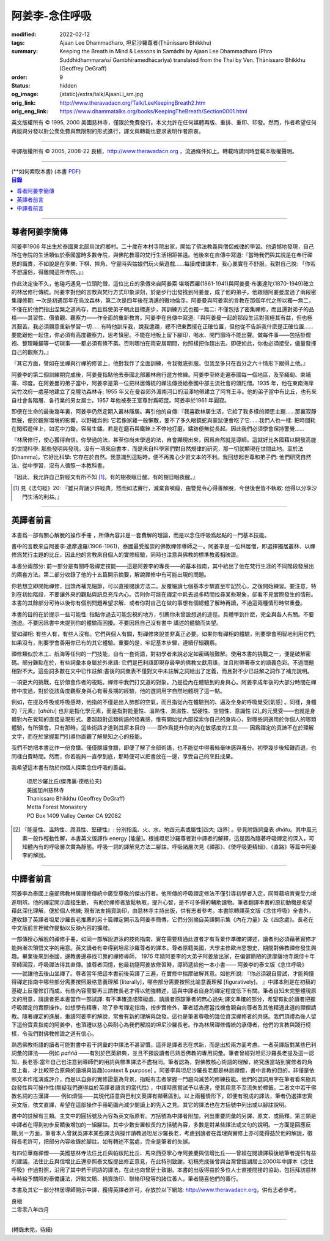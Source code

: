 阿姜李-念住呼吸
===============

:modified: 2022-02-12
:tags: Ajaan Lee Dhammadharo, 坦尼沙羅尊者(Ṭhānissaro Bhikkhu)
:summary: Keeping the Breath in Mind & Lessons in Samādhi
          by Ajaan Lee Dhammadharo (Phra Suddhidhammaraṅsī Gambhīramedhācariya)
          translated from the Thai by Ven. Ṭhānissaro Bhikkhu (Geoffrey DeGraff)
:order: 9
:status: hidden
:og_image: {static}/extra/talk/AjaanLi_sm.jpg
:orig_link: http://www.theravadacn.org/Talk/LeeKeepingBreath2.htm
:orig_eng_link: https://www.dhammatalks.org/books/KeepingTheBreath/Section0001.html


.. raw:: html

   <div class="columns">
     <div class="column has-background-grey-lighter is-two-thirds">

.. raw:: html

   <div class="container has-text-centered">
     <p class="title is-2">念住呼吸與禪定開示</p>
     [作者]阿姜李-達摩達羅
     <br>
     [英譯]坦尼沙羅尊者
     <br>
     [中譯]良稹
     <br>
     <strong>
       Keeping the Breath in Mind and Lessons in Samādhi
       <br>
       by Ajaan Lee Dhammadharo
       <br>
       Translated from the Thai by Ṭhānissaro Bhikkhu
     </strong>
   </div>

.. raw:: html

   </div>
   <div class="column has-background-light">

英文版權所有 © 1995, 2000 美國慈林寺，僅限於免費發行。本文允許在任何媒體再版、重排、重印、印發。然而，作者希望任何再版與分發以對公衆免費與無限制的形式進行，譯文與轉載也要求表明作者原衷。

----

中譯版權所有 © 2005, 2008-22 良稹，http://www.theravadacn.org ，流通條件如上。轉載時請同時登載本版權聲明。

.. raw:: html

   </div>
   </div>

----

.. container:: container has-text-right

   (\*\*如何索取本書)   (本書 `PDF <{static}/extra/talk/pdf/LeeKeepingBreath-zh-hant.pdf>`__)

.. contents:: 目錄

----

.. image:: {static}/extra/talk/AjaanLeesitsmall.jpg
   :alt: 阿姜李

尊者阿姜李簡傳
++++++++++++++

阿姜李1906 年出生於泰國東北部烏汶府鄉村。二十歲在本村寺院出家，開始了佛法教義與僧侶戒律的學習。他遺憾地發現，自己所在寺院的生活類似於泰國當時多數寺院，與佛陀教導的梵行生活相距甚遠。他後來在自傳中寫道:『當時我們與其說是在奉行禪思的職責，不如說是在享樂: 下棋、摔角、守靈時與姑娘們玩火柴遊戲……每讀戒律課本，我心裏實在不舒服。我對自己說: 「你若不想還俗，得離開這所寺院。」』

作此決定後不久，他碰巧遇見一位頭陀僧，這位比丘的承傳來自阿姜索·堪塔西羅(1861-1941)與阿姜曼·布裏達陀(1870-1949)確立的林居修行傳統。阿姜李對他的言教與梵行方式印象深刻，於是步行出發找到阿姜曼，成了他的弟子。他跟隨阿姜曼度過了兩段密集禪修期: 一次是初遇那年在烏汶森林，第二次是四年後在清邁的徹地倫寺。阿姜曼與阿姜索的言教在那個年代之所以獨一無二，不僅在於他們指出涅槃之道尚存，而且爲使弟子朝此目標進步，其訓練方式也獨一無二: 不僅包括了密集禪修，而且還對弟子的品格——其習性、價值觀、觀察力——作全面的重新教育。阿姜李在自傳中寫道:『與阿姜曼一起的那段生活對我極其有益，但也極其艱苦。我必須願意重新學習一切……有時他訓斥我，說我邋蹋，總不把東西擺在正確位置，但他從不告訴我什麽是正確位置……要能跟他一起住，你必須有高度觀察力，思考慎密。不能在地板上留下腳印，喝水、開門窗時不能出聲。做每件事——包括掛僧袍、整理睡鋪等一切瑣事——都必須有條不紊。否則哪怕在雨安居期間，他照樣把你趕出去。即便如此，你也必須接受，儘量發揮自己的觀察力。』

『其它方面，譬如在坐禪與行禪的修習上，他對我作了全面訓練，令我徹底折服。但我至多只在百分之六十情形下跟得上他。』

阿姜李的第二個訓練期完成後，阿姜曼指點他去泰國北部叢林自行遊方修練。阿姜李至終走遍泰國每一個地區，及至緬甸、柬埔寨、印度。在阿姜曼的弟子當中，阿姜李是第一位把林居傳統的禪法傳授給泰國中部主流社會的頭陀僧。1935 年，他在東南海岸尖竹汶府一處墓地建立了克隴功森林寺; 1955 年又在曼谷郊外湄南河口的沼澤地帶建立了阿育王寺。他的弟子當中有比丘，也有來自社會各階層、各行業的男女居士。1957 年他被泰王室尊封爲昭昆。阿姜李於1961 年圓寂。

即便在生命的最後幾年裏，阿姜李仍然定期入叢林隱居。再引他的自傳:『我喜歡林居生活，它給了我多樣的禪思主題……那裏寂靜無聲，便於觀察環境的影響。以野雞爲例: 它若像家雞一般懶散，要不了多久眼鏡蛇與蒙鼠便會吃了它……我們人也一樣: 把時間耗在閑暇遊伴上，如泥中刀鋤，容易生鏽。若是在磨石與鐵銼上不停地打磨，鏽跡便無從長起。因此我們必須學會保持警覺……

『林居修行，使心獲得自信。你學過的法，甚至你尚未學過的法，自會顯現出來，因爲自然就是導師。這就好比各國藉以開發高能的世間科學: 那些發明與發現，沒有一項來自書本，而是來自科學家們對自然規律的研究，那一切就顯現在世間此地。至於法[Dhamma]，它好比科學: 它存在於自然。我意識到這點時，便不再擔心少習文本的不利。我回想起世尊和弟子們: 他們研究自然法，從中學習，沒有人循照一本教科書。

『因此，我允許自己對經文有所不知 [1]_。有的樹夜眠日醒。有的樹日眠夜醒。』

.. [1] 見《法句經》20: 『雖只背誦少許經典，然而如法實行，滅棄貪嗔癡，由警覺令心得善解脫，今世後世皆不執取: 他得以分享沙門生活的利益。』

----

英譯者前言
++++++++++

本書爲一部有關心解脫的操作手冊 ，所傳內容非是一套費解的理論，而是以念住呼吸爲起點的一門基本技能。

書中的言教來自阿姜李·達摩達羅(1906-1961)，泰國最受推崇的佛教禪修導師之一。阿姜李是一位林居僧，即選擇獨居叢林、以禪修爲梵行主題的比丘，因此他的言教來自個人的實修經驗，同時也注意與佛教的標準教義相映證。

本書分兩部分: 前一部分是有關呼吸禪定技能——這是阿姜李的專長——的基本指南，其中給出了他在梵行生涯的不同階段發展出的兩套方法。第二部分收錄了他的十五篇開示摘要，解說禪修中有可能出現的問題。

你若想立即開始禪修，回頭再補充細節，可以直接閱讀方法二。反覆細讀七個基本步驟直至牢記於心，之後開始練習。要注意，特別在初始階段，不要讓外來的觀點與訊息充斥內心。否則你可能在禪定中耗去過多時間找尋某些現象，卻看不見實際發生的情形。本書的其餘部分可待以後你有個別問題希望求解、或者你對自己在做的事想有個總體了解時再讀，不過這兩種情形時常重疊。

本書的目的在於提示一些可能性: 指點你過去可能忽視的地方，引薦你未曾設想過的途徑。具體學到什麽，完全與各人有關。不要強迫。不要因爲書中未提到你的體驗而困擾。不要因爲自己沒有書中 講述的體驗而失望。

譬如禪相: 有些人有，有些人沒有。它們與個人有關，對禪修來說並非真正必要。如果你有禪相的體驗，則要學會明智地利用它們;如果沒有，則要學會善用你已有的其它體驗。重要的是，牢記基本步驟，連續仔細觀察。

禪修類似於木工、航海等任何的一門技能，自有一套術語，對初學者來說必定如密碼般難解。使用本書的挑戰之一，便是破解密碼。部分難點在於，有些詞彙本身屬於外來語: 它們是巴利語即現存最早的佛教文獻用語，並且附帶著泰文的語義色彩。不過問題相對不大。這些詞多數在文中已作註解;書後的詞彙表不僅對文中未註解之詞給出了定義，而且對不少已註解之詞作了補充說明。

一項更大的挑戰，在於領會作者的視點。禪修中我們打交道的對象，乃是從內在體驗到的身與心。阿姜李成年後的大部分時間在禪修中度過，對於從該角度觀察身與心有著長期的經驗，他的選詞用字自然地體現了這一點。

例如，在提及呼吸或呼吸感時，他指的不僅是出入肺部的空氣，而且指從內在體驗到的、遍及全身的呼吸覺受[氣感] 。同樣，身體的『元素』[*dhātu*] 也非是指化學元素，而是指對能量性、溫熱性、潤濕性、堅硬性、空間性、意識性 [2]_的元覺受——也就是身體對內在覺知的直接呈現形式。要超越對這類術語的怪異感，惟有開始從內部探索你自己的身與心，對哪些詞適用於你個人的哪類體驗，有所領會。只有那時，這些術語才達到其原本目的 ——即作爲提升你的內在敏感度的工具—— 因爲禪定的真諦不在於理解文字，而在於掌握那門引導你直觀了解覺知之心的技能。

我們不妨把本書比作一份食譜。僅僅閱讀食譜，即便了解了全部術語，也不能從中得著絲毫味感與養分。初學幾步後知難而退，也同樣白費時間。然而，你若能夠一直學到底，那時便可以把書放在一邊，享受自己的烹飪成果。

我希望這本書有助於你個人探索念住呼吸的善益。

    | 坦尼沙羅比丘(傑弗裏·德格拉夫)
    | 美國加州慈林寺
    | Thanissaro Bhikkhu (Geoffrey DeGraff)
    | Metta Forest Monastery
    | PO Box 1409 Valley Center CA 92082

.. [2] 『能量性、溫熱性、潤濕性、堅硬性』: 分別指風、火、水、地四元素或屬性[四大; 四界] 。參見附錄詞彙表 *dhātu*。其中風元素一般作輕動性解，本書英文版譯作 energy [能量]。根據坦尼沙羅尊者對中譯者的解釋，這是因為隨著呼吸禪定的深入，可知體內有的呼吸層次實為靜態。呼吸一詞的譯解見方法二腳註。呼吸諸層次見《禪那》、《使呼吸更精細》、《直路》等篇中阿姜李的解說。

----

中譯者前言
++++++++++

阿姜李為泰國上座部佛教林居禪修傳統中廣受尊敬的傑出行者。他所傳的呼吸禪定修法不僅引導初學者入定，同時藉培育覺受力增進明辨。他的禪定開示直接生動， 有助於禪修者放鬆執取，提升心智，是不可多得的輔助讀物。筆者翻譯本書的原初動機是希望藉此深化理解，便於個人修練; 現有法友捐資助印，由慈林寺主持出版，供有志者參考。本書除轉譯英文版《念住呼吸》全書外，還收錄了英譯者坦尼沙羅長老推薦的另十篇禪定開示及阿姜李簡傳，它們分別摘自英譯開示集《內在力量》及《四念處》。長老在中文版前言裡微作變動以反映內容的擴增。

一部傳授心解脫的禪修手冊，如同一部解說游泳的技術指南，實在需要精通此道者才有背景作準確的譯述，讀者則必須藉著實修才能夠漸次領悟文字的用意。英文讀者有幸得到坦尼沙羅尊者的譯本。尊者原籍美國，大學主修歐洲思想史，期間對佛教禪修發生興趣。畢業後來到泰國，邊教書邊尋找可靠的禪修導師， 1976 年隨阿姜李的大弟子阿姜放出家，在偏僻簡陋的達摩薩地寺親侍十年至師圓寂，呼吸禪法得其直傳。據尊者回憶，他最初隨阿姜放修習時，導師遞給他一本小書—— 阿姜李的泰文版《念住呼吸》——就讓他去後山坐禪了。尊者當年把這本書前後英譯了三遍，在實修中揣摩破解其意。如他所說: 『你必須親自嘗試，才能夠懂得禪定指南中哪些部分需要按照嚴格意義理解 [literally]，哪些部分需要按照比喻意義理解 [figuratively]。 』中譯本則是在初稿的基礎上反覆修訂而成。有些內容需要再三請教長老才得以勉強轉述，這與中譯者自身的禪定程度低下有關。筆者自知未完整體現原文的用意，請讀者把本書當作一部試譯: 有不準確造成障礙處，請讀者原諒筆者的無心過失;譯文準確的部分，希望有助於讀者把握呼吸禪定的實際操作。如想學有精專，除了參考禪定指南，按步實修外，筆者認為應當找機會親自向尊者及其他精通此道的禪僧請教。隨著禪定的進展，重讀阿姜李的解說，常會有新的理解與啟發。這也是筆者尊敬的幾位資深禪修者的共感。我們頂禮為後人留下這份寶貴指南的阿姜李，也頂禮以慈心與耐心為我們解說的坦尼沙羅長老。作為林居禪修傳統的承傳者，他們的言教與踐行榜樣，令我們對佛教修證之道有信心。

熟悉佛教術語的讀者可能對書中若干詞彙的中譯法不甚習慣。這非是譯者志在求新，而是出於兩方面考慮。一者英譯版對某些巴利詞彙的譯法——例如 *paññā* ——有別於巴英辭典，並且不預設讀者已熟悉佛教的專用詞彙。筆者曾經對坦尼沙羅長老提及這一認知，長老答:當年自己也注意到導師們的用詞與標準譯法不盡相同。筆者認為，對佛教核心術語的理解，終究應當站到實修者的角度上看，才比較符合原典的語境與旨趣[context & purpose] 。阿姜李與坦尼沙羅長老都是林居禪僧，書中言教的目的，非僅是依照文本作推演或評介，而是以自身的實修證量為背景，指點有志者掌握一門趨向滅苦的修練技能。他們的選詞用字在筆者看來極具啟發性與可操作性(無疑我們還得益於英譯者語言的當代性) ，中譯時應嘗試予以表達，使其用意不至流失於標籖。二者文中若干佛教名詞的古漢譯—— 例如煩惱——其現代語意與巴利文英譯有顯著區別。以上兩種情形下，即便有現成的譯法，筆者仍選擇忠實英文版，依文直譯，希望在這部操作手冊範圍內減少閱讀上的先入之見。其它的譯法也在方括號中列出或以腳註說明。

書中的註解有三類。主文中的圓括號及內容為英文版原有。方括號為中譯者附加，列出重要詞彙的另譯、原文、或簡釋。第三類是中譯者在得到初步反饋後增加的一組腳註。其中少數安置較長的方括號內容，多數是對某些譯法或文句的說明。一方面是回應反饋;另一方面，筆者本人曾就英譯本某些譯法與操作請教過坦尼沙羅長老，考慮到讀者在義理與實修上亦可能得益於他的解說，徵得長老許可，把部分內容收錄於腳註。如有轉述不當處，完全是筆者的失誤。

有四位華裔禪僧——美國慈林寺法住比丘與帕跋陀比丘、馬來西亞寧心寺阿姜慶與信增比丘——曾經在閱讀譯稿後給筆者提供有益的建議。法住比丘與信增比丘還參照泰文版提出修正意見，在此特別致謝。初稿完成後曾與台灣曾銀湖居士2000年中譯本《念住呼吸》作過對照，沿用了其中若干詞語的譯法，在此也向曾居士致謝。本書的出版得益於多位人士直接間接的協助，包括拜訪慈林寺時給予關照的泰僑護法，評點文稿、捐資助印、聯絡印發等的諸位善人，筆者隨喜他們的善行。

本書及其它一部分林居導師開示中譯，獲得英譯者許可，存放於以下網站: http://www.theravadacn.org，供有志者參考。

.. container:: container has-text-right

   | 良稹
   | 二零零八年四月

----

(轉錄未完，待續)

.. restructuredtext literal space
   how to document a single space character within a string in reST/Sphinx?
   https://stackoverflow.com/a/31332035

.. |space| unicode:: U+0020 .. space
.. |nbspc| unicode:: U+00A0 .. non-breaking space

